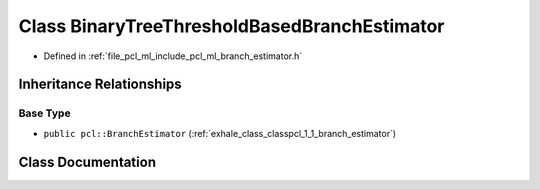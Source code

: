 .. _exhale_class_classpcl_1_1_binary_tree_threshold_based_branch_estimator:

Class BinaryTreeThresholdBasedBranchEstimator
=============================================

- Defined in :ref:`file_pcl_ml_include_pcl_ml_branch_estimator.h`


Inheritance Relationships
-------------------------

Base Type
*********

- ``public pcl::BranchEstimator`` (:ref:`exhale_class_classpcl_1_1_branch_estimator`)


Class Documentation
-------------------


.. doxygenclass:: pcl::BinaryTreeThresholdBasedBranchEstimator
   :members:
   :protected-members:
   :undoc-members: